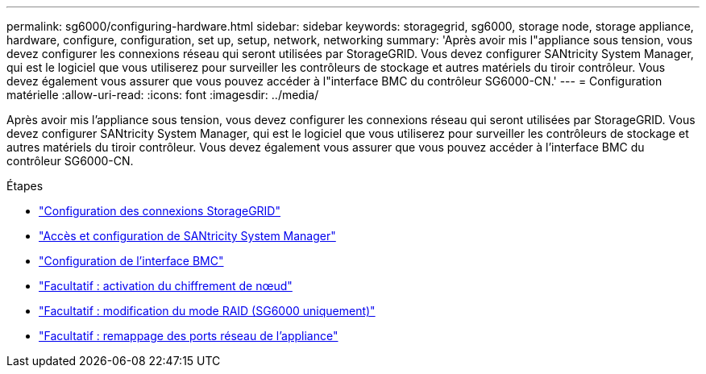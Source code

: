 ---
permalink: sg6000/configuring-hardware.html 
sidebar: sidebar 
keywords: storagegrid, sg6000, storage node, storage appliance, hardware, configure, configuration, set up, setup, network, networking 
summary: 'Après avoir mis l"appliance sous tension, vous devez configurer les connexions réseau qui seront utilisées par StorageGRID. Vous devez configurer SANtricity System Manager, qui est le logiciel que vous utiliserez pour surveiller les contrôleurs de stockage et autres matériels du tiroir contrôleur. Vous devez également vous assurer que vous pouvez accéder à l"interface BMC du contrôleur SG6000-CN.' 
---
= Configuration matérielle
:allow-uri-read: 
:icons: font
:imagesdir: ../media/


[role="lead"]
Après avoir mis l'appliance sous tension, vous devez configurer les connexions réseau qui seront utilisées par StorageGRID. Vous devez configurer SANtricity System Manager, qui est le logiciel que vous utiliserez pour surveiller les contrôleurs de stockage et autres matériels du tiroir contrôleur. Vous devez également vous assurer que vous pouvez accéder à l'interface BMC du contrôleur SG6000-CN.

.Étapes
* link:configuring-storagegrid-connections.html["Configuration des connexions StorageGRID"]
* link:accessing-and-configuring-santricity-system-manager.html["Accès et configuration de SANtricity System Manager"]
* link:configuring-bmc-interface-sg6000.html["Configuration de l'interface BMC"]
* link:optional-enabling-node-encryption.html["Facultatif : activation du chiffrement de nœud"]
* link:optional-changing-raid-mode-sg6000-only.html["Facultatif : modification du mode RAID (SG6000 uniquement)"]
* link:optional-remapping-network-ports-for-appliance-sg6000.html["Facultatif : remappage des ports réseau de l'appliance"]

